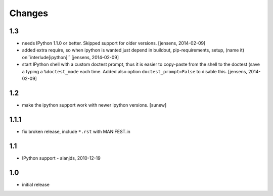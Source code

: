 
Changes
=======

1.3
---

- needs IPython 1.1.0 or better. Skipped support for older versions.
  [jensens, 2014-02-09]

- added extra require, so when ipython is wanted just depend in buildout,
  pip-requirements, setup, (name it) on``interlude[ipython]``
  [jensens, 2014-02-09]

- start IPython shell with a custom doctest prompt, thus it is easier to
  copy-paste from the shell to the doctest (save a typing a ``%doctest_mode``
  each time. Added also option ``doctest_prompt=False`` to disable this.
  [jensens, 2014-02-09]

1.2
---

- make the ipython support work with newer ipython versions. [sunew]

1.1.1
-----

- fix broken release, include ``*.rst`` with MANIFEST.in

1.1
---

- IPython support - alanjds, 2010-12-19

1.0
---

- initial release
